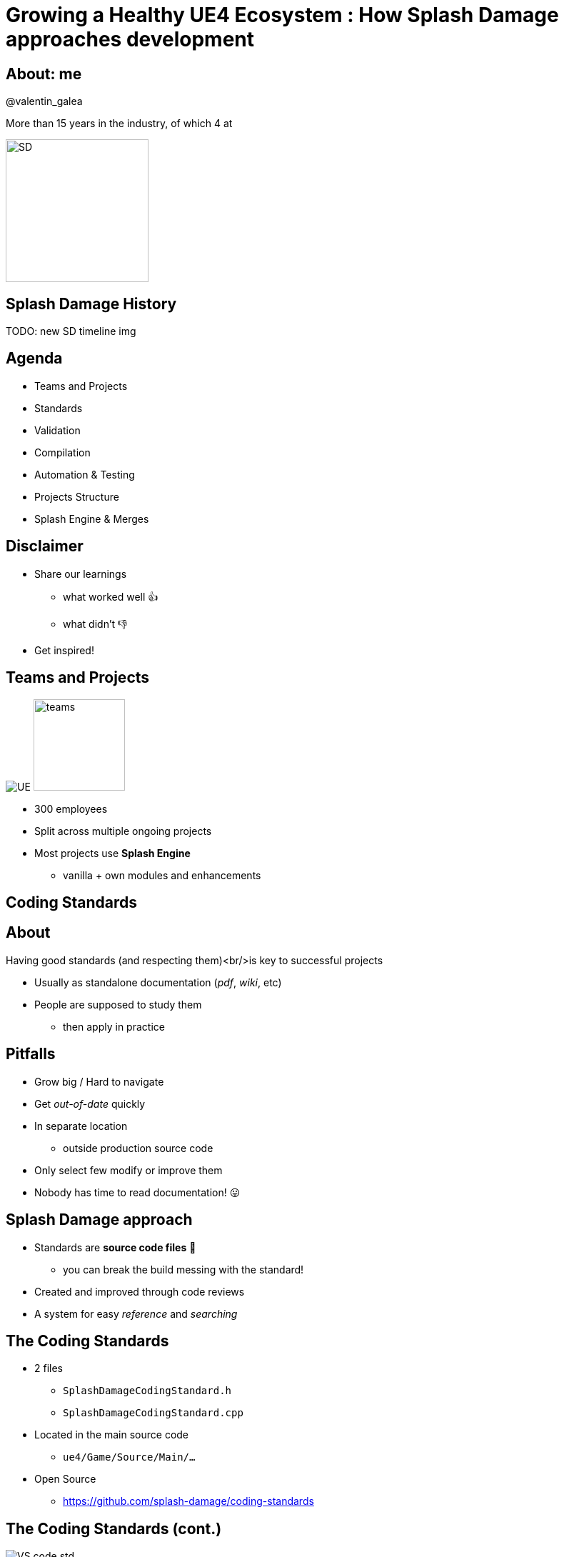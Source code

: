 = Growing a Healthy UE4 Ecosystem : How Splash Damage approaches development
:revealjs_theme: black
:revealjs_transition: fade
:revealjs_controls: true
:revealjs_progress: true
:revealjs_slideNumber: true
:revealjs_history: true
:revealjs_overview: true
:revealjs_fragments: true
:source-highlighter: highlightjs
:customcss: main.css
:imagesdir: ../docs/img
:title-slide-background-image: cards/Company.jpg
:icons: font

[%notitle]
== About: me
@valentin_galea

More than 15 years in the industry, of which 4 at

image::SD/SD-logo-white-orange.svg[SD, 200, 200]

== Splash Damage History
TODO: new SD timeline img

== Agenda
- Teams and Projects
- Standards
- Validation
- Compilation
- Automation & Testing
- Projects Structure
- Splash Engine & Merges


== Disclaimer
[.step]
- Share our learnings
  * what worked well 👍
  * what didn't 👎
- Get inspired!


== Teams and Projects
image:icon/UE4.jpg[UE] image:icon/team.svg[teams, 128, 128]

[.step]
- 300 employees
- Split across multiple ongoing projects
- Most projects use **Splash Engine**
  * vanilla + own modules and enhancements


[state=title_card]
[%notile, background-image="cards/GOW-UE.jpg"]
== Coding Standards


== About
Having good standards (and respecting them)<br/>is key to successful projects

- Usually as standalone documentation (_pdf_, _wiki_, etc)
- People are supposed to study them
  * then apply in practice


== Pitfalls
- Grow big / Hard to navigate
- Get _out-of-date_ quickly
- In separate location
  * outside production source code
- Only select few modify or improve them
- Nobody has time to read documentation! 😛


== Splash Damage approach
- Standards are **source code files** 📑
  * you can break the build messing with the standard!
- Created and improved through code reviews
- A system for easy _reference_ and _searching_


== The Coding Standards
- 2 files
  * `SplashDamageCodingStandard.h`
  * `SplashDamageCodingStandard.cpp`
- Located in the main source code
  * `ue4/Game/Source/Main/...`
- Open Source
  * https://github.com/splash-damage/coding-standards


== The Coding Standards (cont.)
image::code-std/vs-standards-open.gif[VS code std]


== The Coding Standards Surfer
TODO: surf: cod std

== Usage
Applied via code reviews

image::code-std/review-1.png[code review pic]


== Usage (continued)
Takes the pressure off from feeling judgemental

image::code-std/review-2.png[code review pic]


== Modify and Improve
The standard itself is changed though reviews sent to the whole team
If enough up-votes → the proposal gets submitted 👍


== Unintended Consequences
image::code-std/coding-actor.png[ue4 coding actor]


== Content Standards
TODO: backgr img


== Motivation
- Poor organisation and practices for assets
  * ... compound over time
  * ... waste productivity
  * ... increase cooking and deployment times
- UE4 Editor is easy to modify to
  * improve workflows
  * enforce good practices


== Asset Naming Rules
image::content-std/template.png[asset template]

- less confusion and improves searching & browsing
- `Prefix` uses _initialism_ rules


== Asset Naming Example
image::content-std/example_1.png[assets ex]


== Blueprint Standards
- Same principles as the Coding Standard
- Live in `Game/Content/Standard/`
- We have some basic automatic validators
- Best gain for us:
  * enforcing comment nodes


[%notitle]
== Blueprint Standards Ex. 1
image::content-std/blueprint-standard-1.png[blueprint std ex 1]



[%notitle]
== Blueprint Standards Ex. 2
image::content-std/blueprint-standard-2.png[blueprint std ex 2]


== Content Validation
TODO: backgr img


== Automated Validation
- CI (Continuous Integration) support
  * validation after submit
  * nightly builds
- Naming Validation
- Blueprints Validation
- Assets Validation


== Asset Naming Validator
- Automated checker / validator
  * Editor commandlet
  * _Initialism_ from asset class name
    * extra JSON file with exceptions
- Disallows names like `Test`, `Prototype`, `Error`
- Intercept new asset creation


== Asset auto-naming on creation
image::content-std/ue4-auto-naming.gif"[auto naming, width="150%"]


== Asset import rule
- Disallow import from non-versioned paths
- Forbidden example:
  * Adding data from own Desktop folder 💀


== Blueprints Validation
- Editor commandlet
- Basic checks
  * comment nodes present
  * public functions / vars must have tooltips
  * no functions / vars with default names
- Future work / ideas
  * leverage the Blueprint Compiler
  * more complex checks


== Assets Validation 
- Checks for bad or missing references
  * disregards *Developer*, *Test* folders
- Executed via cooking:
  * `-COOKALL -DUMPALLWARNINGS -WARNINGSASERRORS`
  * ⚠️ 
  * not viable for large projects
    * explore other possibilities
    * ex: dependency walker via Asset Registry


== Compilation
TODO: backgr img

== Hardware
- Everyday work is very CPU intensive
- CPU hardware threads
  * jump from 8 to 16 substantial (2x)
  * same from 16 to 32
  * diminishing returns after
- Distributed compilation
  * _Incredibuild_ for some projects
  * we also tried _Fastbuild_
    * free but more difficult to integrate


== Build Farm
- Configuration / layout different per project
- Sweetspot price / performance for us 32 thread CPUs
  * Good performer: 16c/32t AMD Threadripper 1950x
- Orchestration
  * _TeamCity_ - most projects
  * _Jenkins_


== Infrastructure-As-Code
- In the past we used ad-hoc methods that didn't scale well
  * too tight integrated with the CI orchestrator
  * too bespoke for a project - cannot reuse
  * hard to debug locally
- Now leveraging Epic's own _BuildGraph_


== BuildGraph
- Alternative to traditional `BuildCookRun` automation commands
- XML based scripts

== BuildGraph - Our Usage
- Standardized and reusable set of scripts
- Unifies all calling paths
    * Visual Studio
    * Editor - Hot Reload
    * command line
    * CI systems


== BuildGraph (cont.)
- Additional benefits
  * easier edit in Visual Studio than batch files
  * allows build tasks parallelizing
  * easier dependencies management
- Our most complex use-case:
  * prepare _UnrealGameSync_ editor binaries
    * multi-step process, with artefact dependencies 


== BuildGraph Code Surf
TODO: surf: buildgraph


== Pre-Commit
TODO: backgr img

== Pre-Commit Anim
[source, xml]
<CodeSurfer
  title="Normal Commit Flow"
  code={require("!raw-loader!../flow/submit.txt")}
  theme={code_theme}
  lang="yaml"
  steps={[
    { notes: "" },
    { range: [flowA +  1, flowA +  5] },
    { range: [flowA + 10, flowA + 15] },
    { range: [flowA + 23, flowA + 28] },
    { range: [flowA + 36, flowA + 41] }
  ]}
/>


== Pre-Commit Anim
[source, xml]
<CodeSurfer
  title="Pre-Commit Flow"
  code={require("!raw-loader!../flow/pre-submit.txt")}
  theme={code_theme}
  lang="yaml"
  steps={[
    { notes: "" },
    { range: [flowB +  1, flowB +  5] },
    { range: [flowB + 10, flowB + 15] },
    { range: [flowB + 23, flowB + 28] },
    { range: [flowB + 36, flowB + 41] },
    { lines: [flowB + 43, flowB + 47] },
    { range: [flowB + 50, flowB + 53] },
    { range: [flowB + 62, flowB + 66] },
  ]}
/>


== How it works
- Effectively 2 systems working together
- Frontend
  * what the devs interact with
- Backend
  * CI / build-machines


== Pre-Commit Frontend
- Tools that allow indirect submits to main code base
- Off-the-shelf
  * Visual Studio ReSharper Team City plugin
  * https://www.jetbrains.com/resharper/
- Internally developed
  * more project specific
  * written in C# or Python  


== Example: Visual Studio ReSharper
image::tools/pre-commit.png[resharper, width="50%"]

== Pre-Commit Backend
- *Personal Build* system
  * starts CI build configuration in isolation
  * more configurations -> better coverage 😊️
  * more configurations -> stress on build farm ☹️


== Pre-Commit Backend (cont.)
- Compile time-saving solution
  * rebuild all participating configuration nightly
  * incremental (non-unity) builds throughout the day
  * example:
    * _Editor_ + _Game(PC)_ + _Game(PS4)_
    * Overnight: 1.5-2h on fastest machine
    * Daily: 5-15 min per commit check


== Workflow & Rules
- Every commit validated against:
  * Has _title_ and _description_
  * Contains at least of _tag_ like `[Feature]` `[Bug]` `[Merge]` etc
  * Has links to _code review_ or code _buddies_
  * Time-limits to prevent commit-and-runs
- Some projects relax or constrain the rules more
  * example: check against known build-breaking patterns
    * (missing .h/.cpp pair)


== Commit Preparation
image::tools/pct-tool.webp[pct]


== Commit Validation
image::tools/trigger-tool.webp[trigger, width="150%"]


== Automation & Testing
TODO: backgr img

== Unit Testing
- Testing plain classes and structs or single UObjects
- Enhancements to UE4's own framework
  * follow Given / When / Then structure
  * separate standards file 
  * integrated with CI (ex: TeamCity)
  * utilities
    * import private data from testable modules
    * `UWorld` setup & teardown


== Unit Test Code Surf
[source, xml]
<CodeSurfer
  title="Unit Test Example"
  code={require("!raw-loader!../flow/testing.cpp")}
  theme={code_theme}
  lang="cpp"
  steps={[
    { notes: "" },
    { range: [ 8, 10], notes: "syntactic sugar macros" },
    { range: [52, 53], notes: "test names must follow specific naming" },
    { range: [54, 58], notes: "Given..." },
    { range: [65, 67], notes: "...When..." },
    { range: [69, 72], notes: "...Then" },
    { range: [77, 79], notes: "cleanup" }
  ]}
/>


== Functional Testing
- Blueprint actors that we embed in bespoke levels using the editor
- Live under `Game/Content/Test/...`
- Named `FTEST_` to follow Epic's convention and for visibility
- Not network capable
  * Look into recent UE4 additions: _Gauntlet_


== CI Tests Integration
image::tools/tc-tests.png[TC tests]


== Editor Automated Distribution
UnrealGameSync (UGS)

- Distributing Editor binaries is a more controlled manner
- Very useful for non-programmers
  * we stripped out the compilation support
- We refactored the packaging script via BuildGraph
  * more control, adding symbols upload


== Editor Build Validation
- Basic automated Editor validation
  * build machine boots freshly compiled Editor
  * monitors error messages in the log
  * monitors startup time (ex: no more than X sec)


== Projects Setup
TODO: backgr img <Image src="img/cards/GOW-Brumak.jpg">


== Game Modules
- We strive to have multiple independent modules
  * as opposed to 1 monolithic one
- Beneficial for
  * encapsulation and architecture
  * faster iteration (linkage improvement for ex)
  * support for Hot-Reload
  * re-use throughout projects


== Game Module Code Surf
[source, xml]
<CodeSurfer
  title="Game Module Layout Example"
  code={require("!raw-loader!../flow/modules.txt")}
  theme={code_theme}
  lang="yaml"
  steps={[
    { notes: "" },
    { range: [ 2, 14], notes: "Runtime module" },
    { range: [16, 26], notes: "Test module" },
    { range: [28, 30], notes: "Editor-only module" },
    { range: [33, 35], notes: "Interface-only module" },
    { lines: [3], notes: "UBT build file" },
    { range: [5, 8], notes: "Implementation" },
    { range: [10, 14], notes: "Interface" }
  ]}
/>


== Quick & Dirty Automation
- `GenerateModule.cmd`
- Batch file script that produces
  * folder structure
  * initial _...build.cs_ file with good defaults for us


== Test Modules
- Very useful to access private data from equivalent runtime module
- Our solution: `MODULENAME_TEST_API` extension to module API specifier
  * UnrealBuildTool modification
  * exported as usual
  * only modules with `bImportTestModuleSymbols` can import


== Splash Engine
TODO: backgr img <Image src="img/cards/DB-2.jpg">


== About
We extract and re-use the UE work across projects into "Splash Engine"

- game-agnostic engine enhacements & fixes gathered across time
- re-usable mini-frameworks modules
  * UI components
  * Audio utilities
  * Events, Async Tasks
  * Rendering features
  * Tech-Art utilities
    * ex: Instance Mesh split /group


== Overview
- Majority of projects get seeded from "Splash Engine"
- Downstream integrations
  * "Splash Engine" tends to be at latest UE4 version
  * projects update at their own pace
- Upstream integrations
  * some projects will bubble-up important features


== SD engine Code Flow
[source, xml]
<CodeSurfer
  title="Architecture"
  code={require("!raw-loader!../flow/splash-engine.txt")}
  theme={code_theme}
  lang="yaml"
  steps={[
    { notes: "" },
    { lines: [ arch_A+0 ], notes: "master Perforce depot" },
    { lines: [ arch_A+2 ], notes: "engine 'vanilla' drops from Epic" },
    { lines: [ arch_A+5 ], notes: "Splash Engine" },
    { range: [ arch_A+8, arch_A+11], notes: "company games/projects" },
    { range: [ arch_B+2, arch_B+6 ], notes: "individual downloaded versions" },
    { range: [ arch_C+1, arch_C+7], notes: "Splash Engine layout" },
    {   lines: [ arch_C+3 ], notes: "'vanilla' version for merge diff" },
    {   lines: [ arch_C+4 ], notes: "master branch" },
    { range: [ arch_C+5, arch_C+8 ], notes: "individual project staging" }
  ]}
/>


== Merge Scenario
Updating a game project to latest UE4 version...

[%notitle]
== splash-ue4 anim
[source, diff]
/splash-ue4                                             
|
├───/clean
│   
│
├───/main
|
|
├───/project-A
├───/project-B
├───...


[%notitle]
== splash-ue4 anim
[source, diff]
/splash-ue4                 |                            
|                           |
├───/clean  <---------------'  copy latest UE version
│                              (allows nice incremental diffs)
│
├───/main
|
|
├───/project-A
├───/project-B
├───...


[%notitle]
== splash-ue4 anim
[source, diff]
/splash-ue4                                             
|
├───/clean -----------------.
│                           |  merge across to main branch
│                           |  (also update any plugins we use)
├───/main  <----------------'
|
|
├───/project-A
├───/project-B
├───...


[%notitle]
== splash-ue4 anim
[source, diff]
/splash-ue4                                             
|
├───/clean
│   
│
├───/main
|
|
├───/project-A  <-----------. 
├───/project-B              |
├───...                     |  merge from main game repo
                            |  (prepare staging area with latest game advances)


[%notitle]
== splash-ue4 anim
[source, diff]
/splash-ue4                                             
|
├───/clean
│   
│
├───/main ------------------.
|                           |  merge latest engine to game staging
|                           |  (solve conflicts in isolation from game project)
├───/project-A <------------'
├───/project-B
├───...


[%notitle]
== splash-ue4 anim
[source, diff]
/splash-ue4                                             
|
├───/clean
│   
│
├───/main
|
|
├───/project-A  >-----------. 
├───/project-B              |
├───...                     |  merge from staging to game project
                            |  (game project now updated to latest UE)


== Summary
- Allows us to have quick integrations
- Decouples main game dev work from integration work
- Keeps "Splash Engine" updated and in good condition


== The End
@valentin_galea

image::SD/SD-logo-white-orange.svg"[SD, width="256" height="256"]

[splashdamage.com](https://www.splashdamage.com)



[state=no_list_decor]
[%notitle, background-iframe="surf/code_std/index.html", background-interactive]
== Test

[%step]
- {nbsp}
- {nbsp}
- {nbsp}
- {nbsp}
- {nbsp}
- {nbsp}
- {nbsp}
- {nbsp}
- {nbsp}
- {nbsp}
